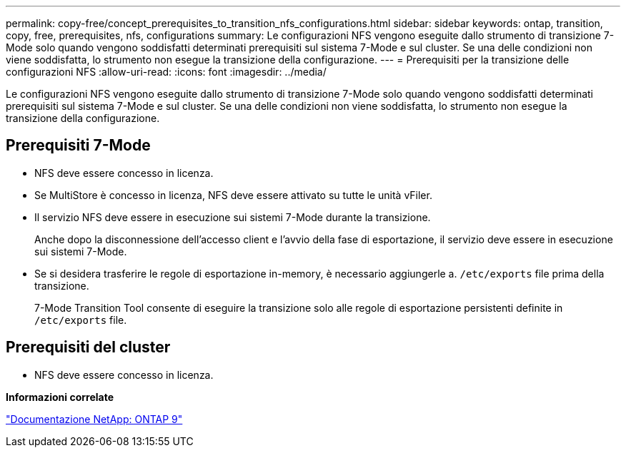 ---
permalink: copy-free/concept_prerequisites_to_transition_nfs_configurations.html 
sidebar: sidebar 
keywords: ontap, transition, copy, free, prerequisites, nfs, configurations 
summary: Le configurazioni NFS vengono eseguite dallo strumento di transizione 7-Mode solo quando vengono soddisfatti determinati prerequisiti sul sistema 7-Mode e sul cluster. Se una delle condizioni non viene soddisfatta, lo strumento non esegue la transizione della configurazione. 
---
= Prerequisiti per la transizione delle configurazioni NFS
:allow-uri-read: 
:icons: font
:imagesdir: ../media/


[role="lead"]
Le configurazioni NFS vengono eseguite dallo strumento di transizione 7-Mode solo quando vengono soddisfatti determinati prerequisiti sul sistema 7-Mode e sul cluster. Se una delle condizioni non viene soddisfatta, lo strumento non esegue la transizione della configurazione.



== Prerequisiti 7-Mode

* NFS deve essere concesso in licenza.
* Se MultiStore è concesso in licenza, NFS deve essere attivato su tutte le unità vFiler.
* Il servizio NFS deve essere in esecuzione sui sistemi 7-Mode durante la transizione.
+
Anche dopo la disconnessione dell'accesso client e l'avvio della fase di esportazione, il servizio deve essere in esecuzione sui sistemi 7-Mode.

* Se si desidera trasferire le regole di esportazione in-memory, è necessario aggiungerle a. `/etc/exports` file prima della transizione.
+
7-Mode Transition Tool consente di eseguire la transizione solo alle regole di esportazione persistenti definite in `/etc/exports` file.





== Prerequisiti del cluster

* NFS deve essere concesso in licenza.


*Informazioni correlate*

http://docs.netapp.com/ontap-9/index.jsp["Documentazione NetApp: ONTAP 9"]
